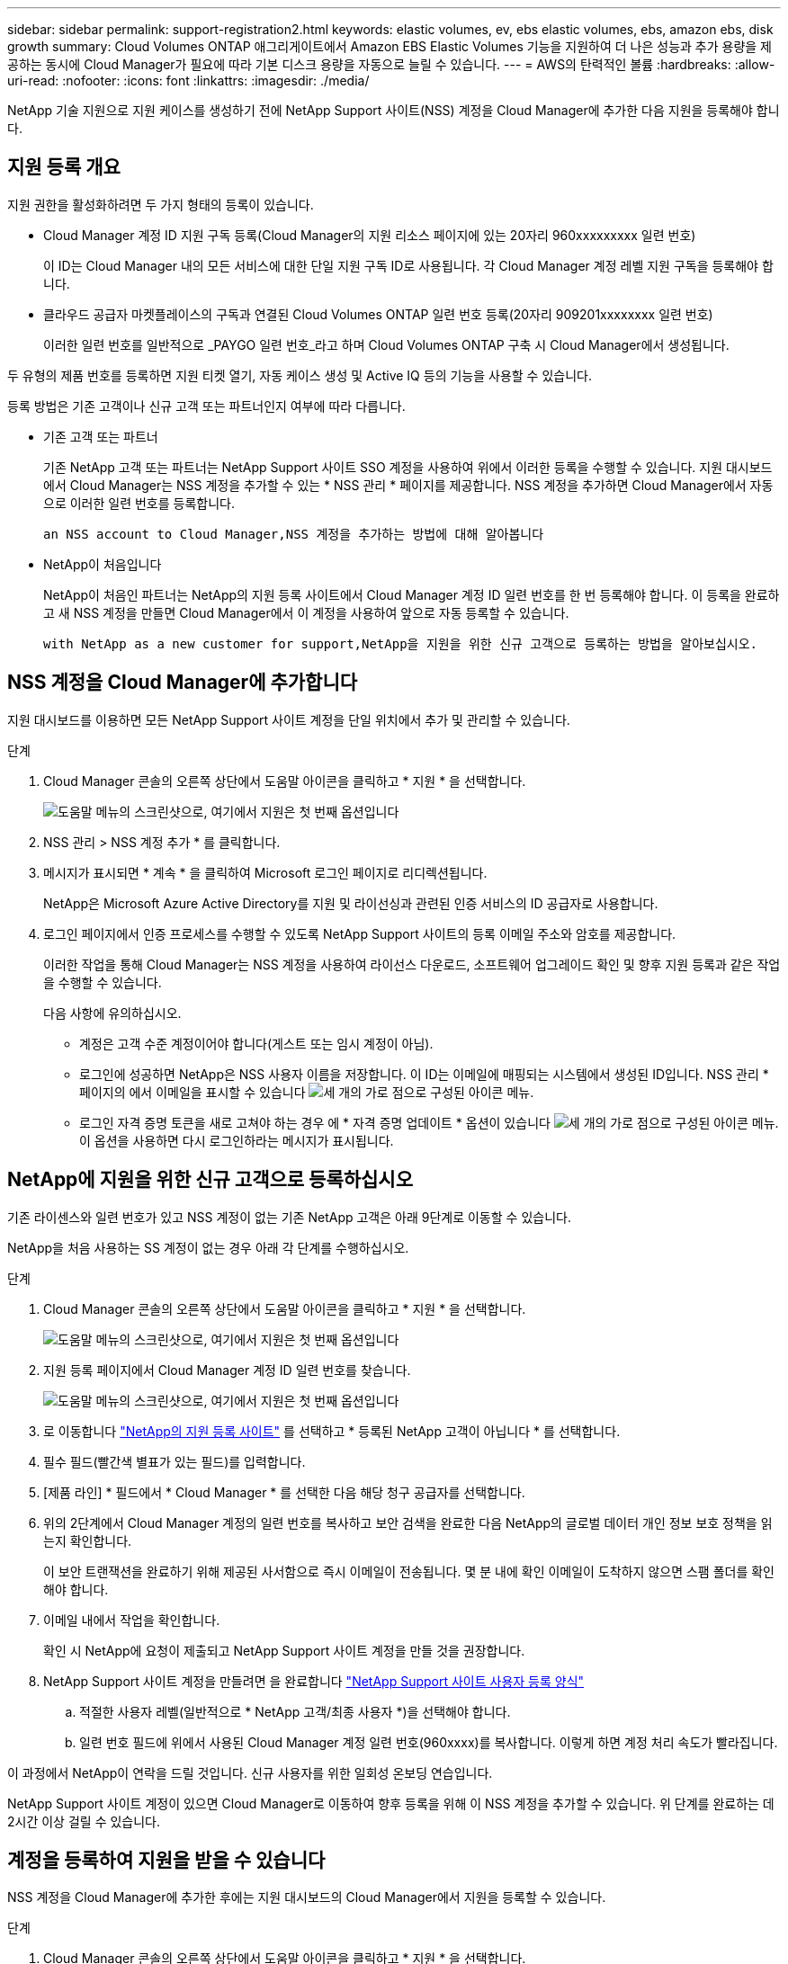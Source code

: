 ---
sidebar: sidebar 
permalink: support-registration2.html 
keywords: elastic volumes, ev, ebs elastic volumes, ebs, amazon ebs, disk growth 
summary: Cloud Volumes ONTAP 애그리게이트에서 Amazon EBS Elastic Volumes 기능을 지원하여 더 나은 성능과 추가 용량을 제공하는 동시에 Cloud Manager가 필요에 따라 기본 디스크 용량을 자동으로 늘릴 수 있습니다. 
---
= AWS의 탄력적인 볼륨
:hardbreaks:
:allow-uri-read: 
:nofooter: 
:icons: font
:linkattrs: 
:imagesdir: ./media/


[role="lead"]
NetApp 기술 지원으로 지원 케이스를 생성하기 전에 NetApp Support 사이트(NSS) 계정을 Cloud Manager에 추가한 다음 지원을 등록해야 합니다.



== 지원 등록 개요

지원 권한을 활성화하려면 두 가지 형태의 등록이 있습니다.

* Cloud Manager 계정 ID 지원 구독 등록(Cloud Manager의 지원 리소스 페이지에 있는 20자리 960xxxxxxxxx 일련 번호)
+
이 ID는 Cloud Manager 내의 모든 서비스에 대한 단일 지원 구독 ID로 사용됩니다. 각 Cloud Manager 계정 레벨 지원 구독을 등록해야 합니다.

* 클라우드 공급자 마켓플레이스의 구독과 연결된 Cloud Volumes ONTAP 일련 번호 등록(20자리 909201xxxxxxxx 일련 번호)
+
이러한 일련 번호를 일반적으로 _PAYGO 일련 번호_라고 하며 Cloud Volumes ONTAP 구축 시 Cloud Manager에서 생성됩니다.



두 유형의 제품 번호를 등록하면 지원 티켓 열기, 자동 케이스 생성 및 Active IQ 등의 기능을 사용할 수 있습니다.

등록 방법은 기존 고객이나 신규 고객 또는 파트너인지 여부에 따라 다릅니다.

* 기존 고객 또는 파트너
+
기존 NetApp 고객 또는 파트너는 NetApp Support 사이트 SSO 계정을 사용하여 위에서 이러한 등록을 수행할 수 있습니다. 지원 대시보드에서 Cloud Manager는 NSS 계정을 추가할 수 있는 * NSS 관리 * 페이지를 제공합니다. NSS 계정을 추가하면 Cloud Manager에서 자동으로 이러한 일련 번호를 등록합니다.

+
 an NSS account to Cloud Manager,NSS 계정을 추가하는 방법에 대해 알아봅니다

* NetApp이 처음입니다
+
NetApp이 처음인 파트너는 NetApp의 지원 등록 사이트에서 Cloud Manager 계정 ID 일련 번호를 한 번 등록해야 합니다. 이 등록을 완료하고 새 NSS 계정을 만들면 Cloud Manager에서 이 계정을 사용하여 앞으로 자동 등록할 수 있습니다.

+
 with NetApp as a new customer for support,NetApp을 지원을 위한 신규 고객으로 등록하는 방법을 알아보십시오.





== NSS 계정을 Cloud Manager에 추가합니다

지원 대시보드를 이용하면 모든 NetApp Support 사이트 계정을 단일 위치에서 추가 및 관리할 수 있습니다.

.단계
. Cloud Manager 콘솔의 오른쪽 상단에서 도움말 아이콘을 클릭하고 * 지원 * 을 선택합니다.
+
image:https://raw.githubusercontent.com/NetAppDocs/cloud-manager-family/main/media/screenshot-help-support.png["도움말 메뉴의 스크린샷으로, 여기에서 지원은 첫 번째 옵션입니다"]

. NSS 관리 > NSS 계정 추가 * 를 클릭합니다.
. 메시지가 표시되면 * 계속 * 을 클릭하여 Microsoft 로그인 페이지로 리디렉션됩니다.
+
NetApp은 Microsoft Azure Active Directory를 지원 및 라이선싱과 관련된 인증 서비스의 ID 공급자로 사용합니다.

. 로그인 페이지에서 인증 프로세스를 수행할 수 있도록 NetApp Support 사이트의 등록 이메일 주소와 암호를 제공합니다.
+
이러한 작업을 통해 Cloud Manager는 NSS 계정을 사용하여 라이선스 다운로드, 소프트웨어 업그레이드 확인 및 향후 지원 등록과 같은 작업을 수행할 수 있습니다.

+
다음 사항에 유의하십시오.

+
** 계정은 고객 수준 계정이어야 합니다(게스트 또는 임시 계정이 아님).
** 로그인에 성공하면 NetApp은 NSS 사용자 이름을 저장합니다. 이 ID는 이메일에 매핑되는 시스템에서 생성된 ID입니다. NSS 관리 * 페이지의 에서 이메일을 표시할 수 있습니다 image:https://raw.githubusercontent.com/NetAppDocs/cloud-manager-family/main/media/icon-nss-menu.png["세 개의 가로 점으로 구성된 아이콘"] 메뉴.
** 로그인 자격 증명 토큰을 새로 고쳐야 하는 경우 에 * 자격 증명 업데이트 * 옵션이 있습니다 image:https://raw.githubusercontent.com/NetAppDocs/cloud-manager-family/main/media/icon-nss-menu.png["세 개의 가로 점으로 구성된 아이콘"] 메뉴. 이 옵션을 사용하면 다시 로그인하라는 메시지가 표시됩니다.






== NetApp에 지원을 위한 신규 고객으로 등록하십시오

기존 라이센스와 일련 번호가 있고 NSS 계정이 없는 기존 NetApp 고객은 아래 9단계로 이동할 수 있습니다.

NetApp을 처음 사용하는 SS 계정이 없는 경우 아래 각 단계를 수행하십시오.

.단계
. Cloud Manager 콘솔의 오른쪽 상단에서 도움말 아이콘을 클릭하고 * 지원 * 을 선택합니다.
+
image:https://raw.githubusercontent.com/NetAppDocs/cloud-manager-family/main/media/screenshot-help-support.png["도움말 메뉴의 스크린샷으로, 여기에서 지원은 첫 번째 옵션입니다"]

. 지원 등록 페이지에서 Cloud Manager 계정 ID 일련 번호를 찾습니다.
+
image:https://raw.githubusercontent.com/NetAppDocs/cloud-manager-family/main/media/screenshot-serial-number.png["도움말 메뉴의 스크린샷으로, 여기에서 지원은 첫 번째 옵션입니다"]

. 로 이동합니다 https://register.netapp.com["NetApp의 지원 등록 사이트"^] 를 선택하고 * 등록된 NetApp 고객이 아닙니다 * 를 선택합니다.
. 필수 필드(빨간색 별표가 있는 필드)를 입력합니다.
. [제품 라인] * 필드에서 * Cloud Manager * 를 선택한 다음 해당 청구 공급자를 선택합니다.
. 위의 2단계에서 Cloud Manager 계정의 일련 번호를 복사하고 보안 검색을 완료한 다음 NetApp의 글로벌 데이터 개인 정보 보호 정책을 읽는지 확인합니다.
+
이 보안 트랜잭션을 완료하기 위해 제공된 사서함으로 즉시 이메일이 전송됩니다. 몇 분 내에 확인 이메일이 도착하지 않으면 스팸 폴더를 확인해야 합니다.

. 이메일 내에서 작업을 확인합니다.
+
확인 시 NetApp에 요청이 제출되고 NetApp Support 사이트 계정을 만들 것을 권장합니다.

. NetApp Support 사이트 계정을 만들려면 을 완료합니다 https://mysupport.netapp.com/site/user/registration["NetApp Support 사이트 사용자 등록 양식"^]
+
.. 적절한 사용자 레벨(일반적으로 * NetApp 고객/최종 사용자 *)을 선택해야 합니다.
.. 일련 번호 필드에 위에서 사용된 Cloud Manager 계정 일련 번호(960xxxx)를 복사합니다. 이렇게 하면 계정 처리 속도가 빨라집니다.




이 과정에서 NetApp이 연락을 드릴 것입니다. 신규 사용자를 위한 일회성 온보딩 연습입니다.

NetApp Support 사이트 계정이 있으면 Cloud Manager로 이동하여 향후 등록을 위해 이 NSS 계정을 추가할 수 있습니다. 위 단계를 완료하는 데 2시간 이상 걸릴 수 있습니다.



== 계정을 등록하여 지원을 받을 수 있습니다

NSS 계정을 Cloud Manager에 추가한 후에는 지원 대시보드의 Cloud Manager에서 지원을 등록할 수 있습니다.

.단계
. Cloud Manager 콘솔의 오른쪽 상단에서 도움말 아이콘을 클릭하고 * 지원 * 을 선택합니다.
+
image:https://raw.githubusercontent.com/NetAppDocs/cloud-manager-family/main/media/screenshot-help-support.png["도움말 메뉴의 스크린샷으로, 여기에서 지원은 첫 번째 옵션입니다"]

. Resources * 탭에서 * Register for Support * 를 클릭합니다.
. 등록할 NSS 자격 증명을 선택한 다음 * 등록 * 을 클릭합니다.

